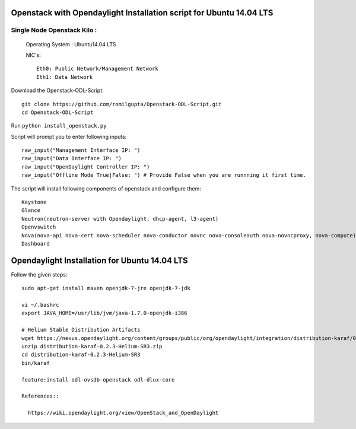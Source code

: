 ====================================================================
Openstack with Opendaylight Installation script for Ubuntu 14.04 LTS
====================================================================

Single Node Openstack Kilo :
--------------------------

  Operating System : Ubuntu14.04 LTS

  NIC's::

    Eth0: Public Network/Management Network
    Eth1: Data Network

Download the Openstack-ODL-Script::
  
  git clone https://github.com/romilgupta/Openstack-ODL-Script.git
  cd Openstack-ODL-Script
  
Run ``python install_openstack.py``

Script will prompt you to enter following inputs::

  raw_input("Management Interface IP: ")
  raw_input("Data Interface IP: ")
  raw_input("OpenDaylight Controller IP: ")
  raw_input("Offline Mode True|False: ") # Provide False when you are runnning it first time.

The script will install following components of openstack and configure them::

  Keystone
  Glance
  Neutron(neutron-server with Opendaylight, dhcp-agent, l3-agent)
  Openvswitch
  Nova(nova-api nova-cert nova-scheduler nova-conductor novnc nova-consoleauth nova-novncproxy, nova-compute)
  Dashboard

==============================================
Opendaylight Installation for Ubuntu 14.04 LTS
==============================================

Follow the given steps::

  sudo apt-get install maven openjdk-7-jre openjdk-7-jdk

  vi ~/.bashrc
  export JAVA_HOME=/usr/lib/jvm/java-1.7.0-openjdk-i386

  # Helium Stable Distribution Artifacts
  wget https://nexus.opendaylight.org/content/groups/public/org/opendaylight/integration/distribution-karaf/0.2.3-Helium-SR3/distribution-karaf-0.2.3-Helium-SR3.zip
  unzip distribution-karaf-0.2.3-Helium-SR3.zip
  cd distribution-karaf-0.2.3-Helium-SR3
  bin/karaf 

  feature:install odl-ovsdb-openstack odl-dlux-core

  References::
  
    https://wiki.opendaylight.org/view/OpenStack_and_OpenDaylight
